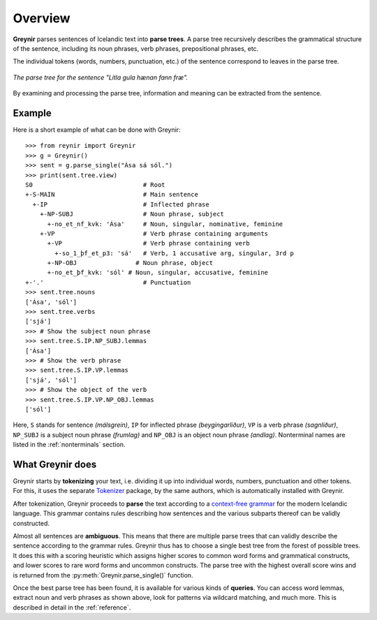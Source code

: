 .. _overview:

Overview
========

**Greynir** parses sentences of Icelandic text into **parse trees**.
A parse tree recursively describes the grammatical structure
of the sentence, including its noun phrases, verb phrases,
prepositional phrases, etc.

The individual tokens (words, numbers, punctuation, etc.) of the sentence
correspond to leaves in the parse tree.

.. figure:: _static/LitlaGula.png
    :align: center
    :alt: A parse tree

    *The parse tree for the sentence "Litla gula hænan fann fræ".*

By examining and processing the parse tree, information and meaning
can be extracted from the sentence.

Example
-------

Here is a short example of what can be done with Greynir::

    >>> from reynir import Greynir
    >>> g = Greynir()
    >>> sent = g.parse_single("Ása sá sól.")
    >>> print(sent.tree.view)
    S0                              # Root
    +-S-MAIN                        # Main sentence
      +-IP                          # Inflected phrase
        +-NP-SUBJ                   # Noun phrase, subject
          +-no_et_nf_kvk: 'Ása'     # Noun, singular, nominative, feminine
        +-VP                        # Verb phrase containing arguments
          +-VP                      # Verb phrase containing verb
            +-so_1_þf_et_p3: 'sá'   # Verb, 1 accusative arg, singular, 3rd p
          +-NP-OBJ                # Noun phrase, object
          +-no_et_þf_kvk: 'sól' # Noun, singular, accusative, feminine
    +-'.'                           # Punctuation
    >>> sent.tree.nouns
    ['Ása', 'sól']
    >>> sent.tree.verbs
    ['sjá']
    >>> # Show the subject noun phrase
    >>> sent.tree.S.IP.NP_SUBJ.lemmas
    ['Ása']
    >>> # Show the verb phrase
    >>> sent.tree.S.IP.VP.lemmas
    ['sjá', 'sól']
    >>> # Show the object of the verb
    >>> sent.tree.S.IP.VP.NP_OBJ.lemmas
    ['sól']

Here, ``S`` stands for sentence *(málsgrein)*, ``IP`` for inflected
phrase *(beygingarliður)*, ``VP`` is a verb phrase *(sagnliður)*,
``NP_SUBJ`` is a subject noun phrase *(frumlag)* and
``NP_OBJ`` is an object noun phrase *(andlag)*.
Nonterminal names are listed in the :ref:`nonterminals` section.

What Greynir does
----------------

Greynir starts by **tokenizing** your text, i.e. dividing it up into individual words,
numbers, punctuation and other tokens. For this, it uses the separate
`Tokenizer <https://github.com/mideind/Tokenizer>`_ package, by the
same authors, which is automatically installed with Greynir.

After tokenization, Greynir proceeds to **parse** the text according to a
`context-free grammar <https://github.com/mideind/ReynirPackage/blob/master/src/reynir/Reynir.grammar>`_
for the modern Icelandic language. This grammar contains rules describing
how sentences and the various subparts thereof can be validly constructed.

Almost all sentences are **ambiguous**. This means that there are multiple
parse trees that can validly describe the sentence according to the grammar
rules. Greynir thus has to choose a single best tree from the forest of possible
trees. It does this with a scoring heuristic which assigns higher scores to
common word forms and grammatical constructs, and lower scores to rare word
forms and uncommon constructs. The parse tree with the highest overall
score wins and is returned from the :py:meth:`Greynir.parse_single()` function.

Once the best parse tree has been found, it is available for various kinds
of **queries**. You can access word lemmas, extract noun and verb phrases
as shown above, look for patterns via wildcard matching, and much more.
This is described in detail in the :ref:`reference`.

